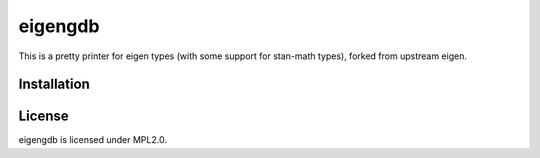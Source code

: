eigengdb
========

This is a pretty printer for eigen types (with some support for stan-math
types), forked from upstream eigen.

Installation
------------

.. code-block:: bash
   git clone https://github.com/dmillard/eigengdb
   python setup.py install # Make sure to use system python (which matches the GDB python version)
   echo -e "python\n__import__('eigengdb').register_eigen_printers()\nend' >> $HOME/.gdbinit

License
-------

eigengdb is licensed under MPL2.0.
